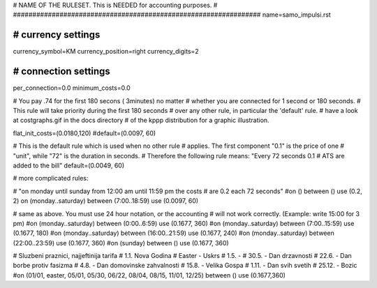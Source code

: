 ################################################################
#
# NAME OF THE RULESET. This is NEEDED for accounting purposes.
#
################################################################
name=samo_impulsi.rst

################################################################
# currency settings
################################################################

currency_symbol=KM
currency_position=right
currency_digits=2

################################################################
# connection settings
################################################################

per_connection=0.0
minimum_costs=0.0

# You pay .74 for the first 180 secons ( 3minutes) no matter
# whether you are connected for 1 second or 180 seconds.
# This rule will take priority during the first 180 seconds
# over any other rule, in particular the 'default' rule.
# have a look at costgraphs.gif in the docs directory
# of the kppp distribution for a graphic illustration.

flat_init_costs=(0.0180,120)
#default=(0.0097, 60)

# This is the default rule which is used when no other rule
# applies. The first component "0.1" is the price of one
# "unit", while "72" is the duration in seconds.
# Therefore the following rule means: "Every 72 seconds 0.1
# ATS are added to the bill"
default=(0.0049, 60)

# more complicated rules:

# "on monday until sunday from 12:00 am until 11:59 pm the costs
# are 0.2 each 72 seconds"
#on () between () use (0.2, 2)
on (monday..saturday) between (7:00..18:59) use (0.0097, 60)

# same as above. You must use 24 hour notation, or the accounting
# will not work correctly. (Example: write 15:00 for 3 pm)
#on (monday..saturday) between (0:00..6:59) use (0.1677, 360)
#on (monday..saturday) between (7:00..15:59) use (0.1677, 180)
#on (monday..saturday) between (16:00..21:59) use (0.1677, 240)
#on (monday..saturday) between (22:00..23:59) use (0.1677, 360)
#on (sunday) between () use (0.1677, 360)

# Sluzbeni praznici, najjeftinija tarifa
# 1.1. Nova Godina
# Easter - Uskrs
# 1.5. -
# 30.5. - Dan drzavnosti
# 22.6. - Dan borbe protiv fasizma
# 4.8. - Dan domovinske zahvalnosti
# 15.8. - Velika Gospa
# 1.11. - Dan svih svetih
# 25.12. - Bozic
#on (01/01, easter, 05/01, 05/30, 06/22, 08/04, 08/15, 11/01, 12/25) between () use (0.1677,360)

